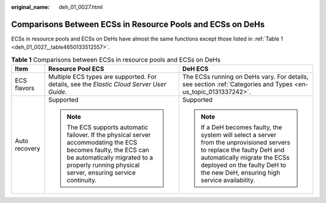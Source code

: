 :original_name: deh_01_0027.html

.. _deh_01_0027:

Comparisons Between ECSs in Resource Pools and ECSs on DeHs
===========================================================

ECSs in resource pools and ECSs on DeHs have almost the same functions except those listed in :ref:`Table 1 <deh_01_0027__table4650133512557>`.

.. _deh_01_0027__table4650133512557:

.. table:: **Table 1** Comparisons between ECSs in resource pools and ECSs on DeHs

   +-----------------------+----------------------------------------------------------------------------------------------------------------------------------------------------------------------------------------------------------------+----------------------------------------------------------------------------------------------------------------------------------------------------------------------------------------------------------------------------------------+
   | Item                  | Resource Pool ECS                                                                                                                                                                                              | DeH ECS                                                                                                                                                                                                                                |
   +=======================+================================================================================================================================================================================================================+========================================================================================================================================================================================================================================+
   | ECS flavors           | Multiple ECS types are supported. For details, see the *Elastic Cloud Server User Guide*.                                                                                                                      | The ECSs running on DeHs vary. For details, see section :ref:`Categories and Types <en-us_topic_0131337242>`.                                                                                                                          |
   +-----------------------+----------------------------------------------------------------------------------------------------------------------------------------------------------------------------------------------------------------+----------------------------------------------------------------------------------------------------------------------------------------------------------------------------------------------------------------------------------------+
   | Auto recovery         | Supported                                                                                                                                                                                                      | Supported                                                                                                                                                                                                                              |
   |                       |                                                                                                                                                                                                                |                                                                                                                                                                                                                                        |
   |                       | .. note::                                                                                                                                                                                                      | .. note::                                                                                                                                                                                                                              |
   |                       |                                                                                                                                                                                                                |                                                                                                                                                                                                                                        |
   |                       |    The ECS supports automatic failover. If the physical server accommodating the ECS becomes faulty, the ECS can be automatically migrated to a properly running physical server, ensuring service continuity. |    If a DeH becomes faulty, the system will select a server from the unprovisioned servers to replace the faulty DeH and automatically migrate the ECSs deployed on the faulty DeH to the new DeH, ensuring high service availability. |
   +-----------------------+----------------------------------------------------------------------------------------------------------------------------------------------------------------------------------------------------------------+----------------------------------------------------------------------------------------------------------------------------------------------------------------------------------------------------------------------------------------+
